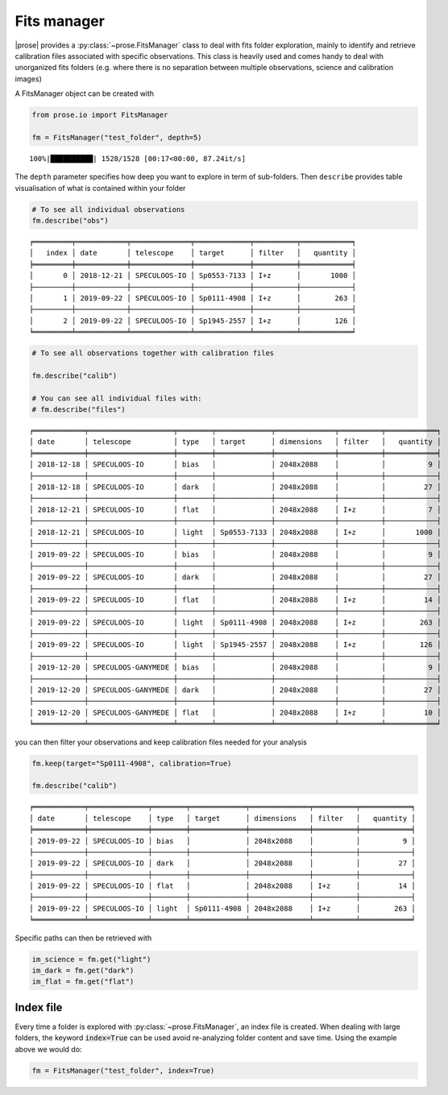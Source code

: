 .. _explore:

Fits manager
--------------

|prose| provides a :py:class:`~prose.FitsManager` class to deal with fits folder exploration, mainly to identify and retrieve calibration files
associated with specific observations. This class is heavily used and comes handy to deal with unorganized fits folders (e.g. where there is no separation between multiple observations, science and calibration images)

A FitsManager object can be created with

.. code-block:: python

    from prose.io import FitsManager
    
    fm = FitsManager("test_folder", depth=5)


.. parsed-literal::

    100%|██████████| 1528/1528 [00:17<00:00, 87.24it/s]


The ``depth`` parameter specifies how deep you want to explore in term
of sub-folders. Then ``describe`` provides table visualisation of what
is contained within your folder

.. code-block:: python

    # To see all individual observations
    fm.describe("obs")


.. parsed-literal::

    ╒═════════╤════════════╤══════════════╤═════════════╤══════════╤════════════╕
    │   index │ date       │ telescope    │ target      │ filter   │   quantity │
    ╞═════════╪════════════╪══════════════╪═════════════╪══════════╪════════════╡
    │       0 │ 2018-12-21 │ SPECULOOS-IO │ Sp0553-7133 │ I+z      │       1000 │
    ├─────────┼────────────┼──────────────┼─────────────┼──────────┼────────────┤
    │       1 │ 2019-09-22 │ SPECULOOS-IO │ Sp0111-4908 │ I+z      │        263 │
    ├─────────┼────────────┼──────────────┼─────────────┼──────────┼────────────┤
    │       2 │ 2019-09-22 │ SPECULOOS-IO │ Sp1945-2557 │ I+z      │        126 │
    ╘═════════╧════════════╧══════════════╧═════════════╧══════════╧════════════╛


.. code-block:: python

    # To see all observations together with calibration files
    
    fm.describe("calib")
    
    # You can see all individual files with:
    # fm.describe("files")


.. parsed-literal::

    ╒════════════╤════════════════════╤════════╤═════════════╤══════════════╤══════════╤════════════╕
    │ date       │ telescope          │ type   │ target      │ dimensions   │ filter   │   quantity │
    ╞════════════╪════════════════════╪════════╪═════════════╪══════════════╪══════════╪════════════╡
    │ 2018-12-18 │ SPECULOOS-IO       │ bias   │             │ 2048x2088    │          │          9 │
    ├────────────┼────────────────────┼────────┼─────────────┼──────────────┼──────────┼────────────┤
    │ 2018-12-18 │ SPECULOOS-IO       │ dark   │             │ 2048x2088    │          │         27 │
    ├────────────┼────────────────────┼────────┼─────────────┼──────────────┼──────────┼────────────┤
    │ 2018-12-21 │ SPECULOOS-IO       │ flat   │             │ 2048x2088    │ I+z      │          7 │
    ├────────────┼────────────────────┼────────┼─────────────┼──────────────┼──────────┼────────────┤
    │ 2018-12-21 │ SPECULOOS-IO       │ light  │ Sp0553-7133 │ 2048x2088    │ I+z      │       1000 │
    ├────────────┼────────────────────┼────────┼─────────────┼──────────────┼──────────┼────────────┤
    │ 2019-09-22 │ SPECULOOS-IO       │ bias   │             │ 2048x2088    │          │          9 │
    ├────────────┼────────────────────┼────────┼─────────────┼──────────────┼──────────┼────────────┤
    │ 2019-09-22 │ SPECULOOS-IO       │ dark   │             │ 2048x2088    │          │         27 │
    ├────────────┼────────────────────┼────────┼─────────────┼──────────────┼──────────┼────────────┤
    │ 2019-09-22 │ SPECULOOS-IO       │ flat   │             │ 2048x2088    │ I+z      │         14 │
    ├────────────┼────────────────────┼────────┼─────────────┼──────────────┼──────────┼────────────┤
    │ 2019-09-22 │ SPECULOOS-IO       │ light  │ Sp0111-4908 │ 2048x2088    │ I+z      │        263 │
    ├────────────┼────────────────────┼────────┼─────────────┼──────────────┼──────────┼────────────┤
    │ 2019-09-22 │ SPECULOOS-IO       │ light  │ Sp1945-2557 │ 2048x2088    │ I+z      │        126 │
    ├────────────┼────────────────────┼────────┼─────────────┼──────────────┼──────────┼────────────┤
    │ 2019-12-20 │ SPECULOOS-GANYMEDE │ bias   │             │ 2048x2088    │          │          9 │
    ├────────────┼────────────────────┼────────┼─────────────┼──────────────┼──────────┼────────────┤
    │ 2019-12-20 │ SPECULOOS-GANYMEDE │ dark   │             │ 2048x2088    │          │         27 │
    ├────────────┼────────────────────┼────────┼─────────────┼──────────────┼──────────┼────────────┤
    │ 2019-12-20 │ SPECULOOS-GANYMEDE │ flat   │             │ 2048x2088    │ I+z      │         10 │
    ╘════════════╧════════════════════╧════════╧═════════════╧══════════════╧══════════╧════════════╛


you can then filter your observations and keep calibration files needed
for your analysis

.. code-block:: python

    fm.keep(target="Sp0111-4908", calibration=True)
    
    fm.describe("calib")


.. parsed-literal::

    ╒════════════╤══════════════╤════════╤═════════════╤══════════════╤══════════╤════════════╕
    │ date       │ telescope    │ type   │ target      │ dimensions   │ filter   │   quantity │
    ╞════════════╪══════════════╪════════╪═════════════╪══════════════╪══════════╪════════════╡
    │ 2019-09-22 │ SPECULOOS-IO │ bias   │             │ 2048x2088    │          │          9 │
    ├────────────┼──────────────┼────────┼─────────────┼──────────────┼──────────┼────────────┤
    │ 2019-09-22 │ SPECULOOS-IO │ dark   │             │ 2048x2088    │          │         27 │
    ├────────────┼──────────────┼────────┼─────────────┼──────────────┼──────────┼────────────┤
    │ 2019-09-22 │ SPECULOOS-IO │ flat   │             │ 2048x2088    │ I+z      │         14 │
    ├────────────┼──────────────┼────────┼─────────────┼──────────────┼──────────┼────────────┤
    │ 2019-09-22 │ SPECULOOS-IO │ light  │ Sp0111-4908 │ 2048x2088    │ I+z      │        263 │
    ╘════════════╧══════════════╧════════╧═════════════╧══════════════╧══════════╧════════════╛


Specific paths can then be retrieved with

.. code-block:: python
    
    im_science = fm.get("light")
    im_dark = fm.get("dark")
    im_flat = fm.get("flat")


Index file
==========

Every time a folder is explored with :py:class:`~prose.FitsManager`, an index file is created. When dealing with large folders, the keyword :code:`index=True` can be used avoid re-analyzing folder content and save time. Using the example above we would do:

.. code-block:: python

    fm = FitsManager("test_folder", index=True)